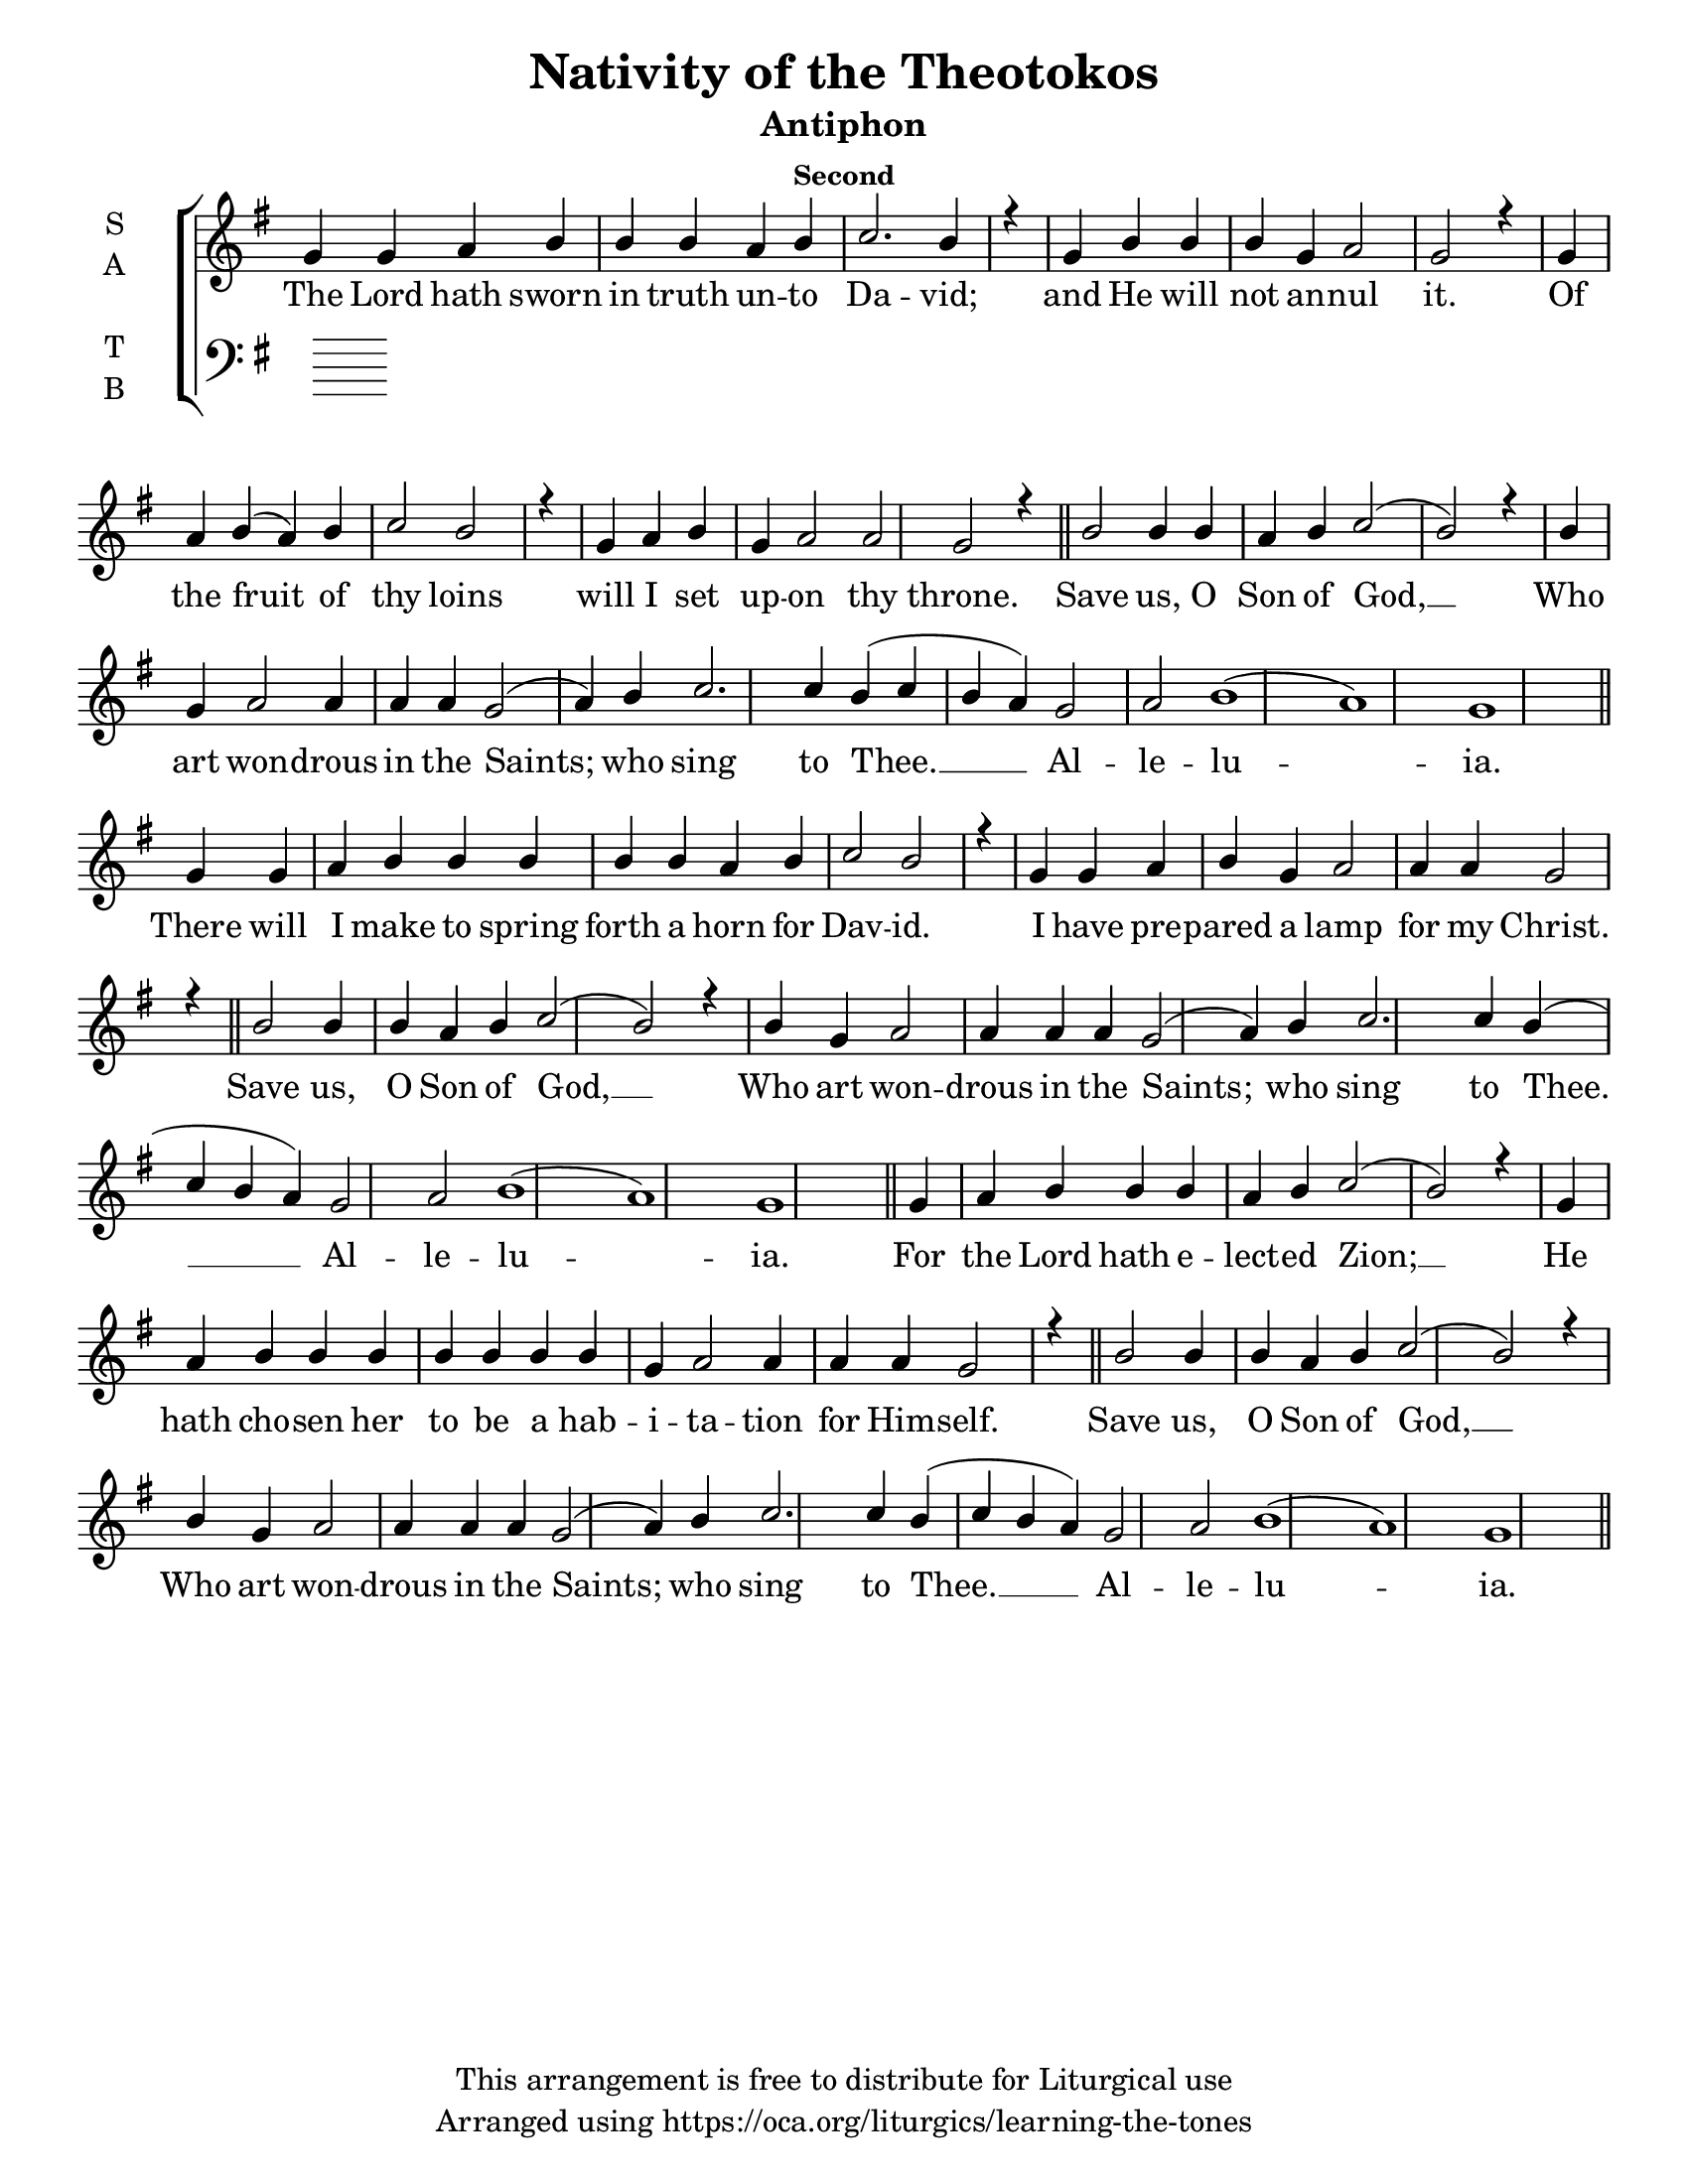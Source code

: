 \version "2.18.2"

\header {
  title = "Nativity of the Theotokos"
  subtitle = "Antiphon"
  subsubtitle = "Second"
  copyright = "This arrangement is free to distribute for Liturgical use"
  tagline = "Arranged using https://oca.org/liturgics/learning-the-tones"
}

#(set-default-paper-size "letter")

% Provide an easy way to group a bunch of text together on a breve
% http://lilypond.org/doc/v2.18/Documentation/notation/working-with-ancient-music_002d_002dscenarios-and-solutions
recite = \once \override LyricText.self-alignment-X = #-1

\defineBarLine "invisible" #'("" "" "")
global = {
  \time 1/1 % Not used, Time_signature_engraver is removed from layout
  \key g \major
  \set Timing.defaultBarType = "invisible" %% Only put bar lines where I say
}

refrain = \lyricmode {
  Save us, O Son of God, __
    Who art won -- drous in the Saints;
    who sing to Thee. __ Al -- le -- lu -- ia.
}
verseOne = \lyricmode {
  The Lord hath sworn in truth un -- to Da -- vid;
    and He will not an -- nul it.
    Of the fruit of thy loins
    will I set up -- on thy throne.
  \refrain
  There will I make to spring forth a horn for Dav -- id.
    I have pre -- pared a lamp for my Christ. 
  \refrain
  For the Lord hath e -- lect -- ed Zion; __
    He hath cho -- sen her to be a hab -- i -- ta -- tion for Him -- self. 
  \refrain
}

sopref = {
  b2 b4 b a b c2( b2) r4 \bar "|" \allowPageTurn
  b4 g a2 a4 a a g2( a4) b4 c2. c4 b4( c b a) g2 a2 b1( a) g \bar "||" \allowPageTurn
}
soprano = \relative g' {
  \global
  % Verse 1
  g4 g a b b b a b c2. b4 r4 \bar "|"
  g4 b b b g a2 g2 r4 \bar "|"
  g4 a b( a) b c2 b2 r4 \bar "|"
  g4 a b g a2 a2 g2 r4 \bar "||" \allowPageTurn
  \sopref % Refrain
  % Verse 2
  g4 g a b b b b b a b c2 b2 r4 \bar "|"
  g4 g a b g a2 a4 a4 g2 r4 \bar "||" \allowPageTurn
  \sopref % Refrain
  % Verse 3
  g4 a b b b a b c2( b2) r4 \bar "|"
  g4 a b b b b b b b g a2 a4 a a g2 r4 \bar "||" \allowPageTurn
  \sopref % Refrain
}

alto = \relative c' {
  \global

}

tenor = \relative a {
  \global

}

bass = \relative c {
  \global

}

\score {
  \new ChoirStaff <<
    \new Staff \with {
      midiInstrument = "choir aahs"
      instrumentName = \markup \center-column { S A }
    } <<
      \new Voice = "soprano" { \voiceOne \soprano }
      \new Voice = "alto" { \voiceTwo \alto }
    >>
    \new Lyrics \with {
      \override VerticalAxisGroup #'staff-affinity = #CENTER
    } \lyricsto "soprano" \verseOne

    \new Staff \with {
      midiInstrument = "choir aahs"
      instrumentName = \markup \center-column { T B }
    } <<
      \clef bass
      \new Voice = "tenor" { \voiceOne \tenor }
      \new Voice = "bass" { \voiceTwo \bass }
    >>
  >>
  \layout {
    \context {
      \Staff
      \remove "Time_signature_engraver"
    }
    \context {
      \Score
      \omit BarNumber
    }
  }
  \midi { \tempo 4 = 300
          \context {
            \Voice
            \remove "Dynamic_performer"
    }
  }
}

